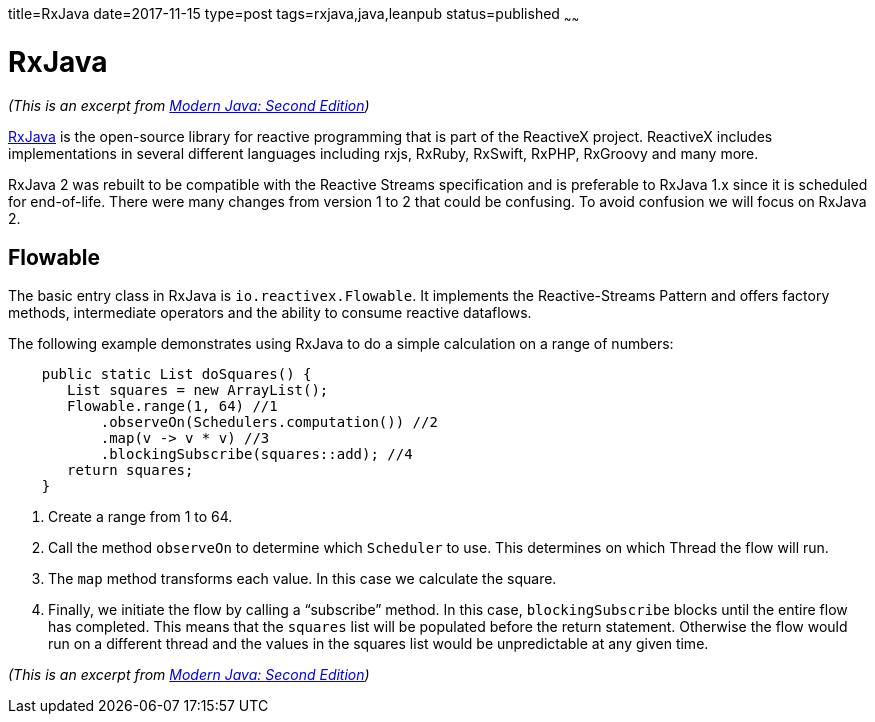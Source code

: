 title=RxJava
date=2017-11-15
type=post
tags=rxjava,java,leanpub
status=published
~~~~~~

= RxJava

_(This is an excerpt from https://leanpub.com/modernjavasecondedition[Modern Java: Second  Edition])_

https://github.com/ReactiveX/RxJava[RxJava] is the open-source library for
reactive programming that is part of the ReactiveX project. ReactiveX includes
implementations in several different languages including rxjs, RxRuby, RxSwift,
RxPHP, RxGroovy and many more.

RxJava 2 was rebuilt to be compatible with the Reactive Streams specification and
is preferable to RxJava 1.x since it is scheduled for end-of-life. There were many
changes from version 1 to 2 that could be confusing.
To avoid confusion we will focus on RxJava 2.

== Flowable

The basic entry class in RxJava is `io.reactivex.Flowable`.
It implements the Reactive-Streams Pattern and offers factory methods,
intermediate operators and the ability to consume reactive dataflows.

The following example demonstrates using RxJava to do a simple calculation on a range of numbers:

[source,java]
    public static List doSquares() {
       List squares = new ArrayList();
       Flowable.range(1, 64) //1
           .observeOn(Schedulers.computation()) //2
           .map(v -> v * v) //3
           .blockingSubscribe(squares::add); //4
       return squares;
    }

1. Create a range from 1 to 64.
2. Call the method `observeOn` to determine which `Scheduler` to use.
This determines on which Thread the flow will run.
3. The `map` method transforms each value. In this case we calculate the square.
4. Finally, we initiate the flow by calling a “subscribe” method.
In this case, `blockingSubscribe` blocks until the entire flow has
completed. This means that the `squares` list will be populated
before the return statement. Otherwise the flow would run on a
different thread and the values in the squares list would be
unpredictable at any given time.

_(This is an excerpt from https://leanpub.com/modernjavasecondedition[Modern Java: Second  Edition])_

